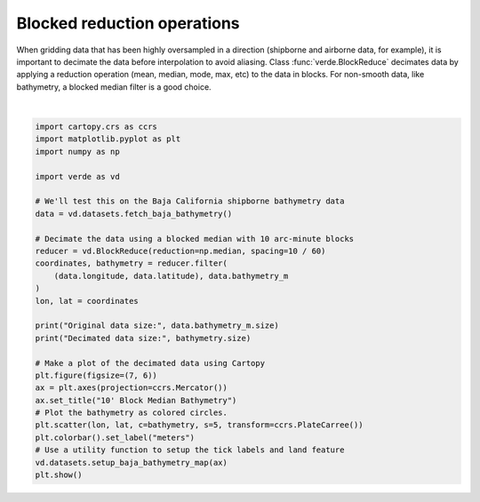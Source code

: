 
.. DO NOT EDIT.
.. THIS FILE WAS AUTOMATICALLY GENERATED BY SPHINX-GALLERY.
.. TO MAKE CHANGES, EDIT THE SOURCE PYTHON FILE:
.. "gallery/blockreduce.py"
.. LINE NUMBERS ARE GIVEN BELOW.

.. only:: html

    .. note::
        :class: sphx-glr-download-link-note

        :ref:`Go to the end <sphx_glr_download_gallery_blockreduce.py>`
        to download the full example code

.. rst-class:: sphx-glr-example-title

.. _sphx_glr_gallery_blockreduce.py:


Blocked reduction operations
============================

When gridding data that has been highly oversampled in a direction (shipborne
and airborne data, for example), it is important to decimate the data before
interpolation to avoid aliasing. Class :func:`verde.BlockReduce` decimates
data by applying a reduction operation (mean, median, mode, max, etc) to the
data in blocks. For non-smooth data, like bathymetry, a blocked median filter
is a good choice.

.. GENERATED FROM PYTHON SOURCE LINES 18-47



.. image-sg:: /gallery/images/sphx_glr_blockreduce_001.png
   :alt: 10' Block Median Bathymetry
   :srcset: /gallery/images/sphx_glr_blockreduce_001.png
   :class: sphx-glr-single-img


.. rst-class:: sphx-glr-script-out

 .. code-block:: none

    /usr/share/miniconda/envs/test/lib/python3.12/site-packages/verde/blockreduce.py:179: FutureWarning: The provided callable <function median at 0x7f06bd7b7e20> is currently using DataFrameGroupBy.median. In a future version of pandas, the provided callable will be used directly. To keep current behavior pass the string "median" instead.
      blocked = pd.DataFrame(columns).groupby("block").aggregate(reduction)
    /usr/share/miniconda/envs/test/lib/python3.12/site-packages/verde/blockreduce.py:236: FutureWarning: The provided callable <function median at 0x7f06bd7b7e20> is currently using DataFrameGroupBy.median. In a future version of pandas, the provided callable will be used directly. To keep current behavior pass the string "median" instead.
      grouped = table.groupby("block").aggregate(self.reduction)
    Original data size: 82970
    Decimated data size: 1801






|

.. code-block:: Python

    import cartopy.crs as ccrs
    import matplotlib.pyplot as plt
    import numpy as np

    import verde as vd

    # We'll test this on the Baja California shipborne bathymetry data
    data = vd.datasets.fetch_baja_bathymetry()

    # Decimate the data using a blocked median with 10 arc-minute blocks
    reducer = vd.BlockReduce(reduction=np.median, spacing=10 / 60)
    coordinates, bathymetry = reducer.filter(
        (data.longitude, data.latitude), data.bathymetry_m
    )
    lon, lat = coordinates

    print("Original data size:", data.bathymetry_m.size)
    print("Decimated data size:", bathymetry.size)

    # Make a plot of the decimated data using Cartopy
    plt.figure(figsize=(7, 6))
    ax = plt.axes(projection=ccrs.Mercator())
    ax.set_title("10' Block Median Bathymetry")
    # Plot the bathymetry as colored circles.
    plt.scatter(lon, lat, c=bathymetry, s=5, transform=ccrs.PlateCarree())
    plt.colorbar().set_label("meters")
    # Use a utility function to setup the tick labels and land feature
    vd.datasets.setup_baja_bathymetry_map(ax)
    plt.show()


.. rst-class:: sphx-glr-timing

   **Total running time of the script:** (0 minutes 0.199 seconds)


.. _sphx_glr_download_gallery_blockreduce.py:

.. only:: html

  .. container:: sphx-glr-footer sphx-glr-footer-example

    .. container:: sphx-glr-download sphx-glr-download-jupyter

      :download:`Download Jupyter notebook: blockreduce.ipynb <blockreduce.ipynb>`

    .. container:: sphx-glr-download sphx-glr-download-python

      :download:`Download Python source code: blockreduce.py <blockreduce.py>`


.. only:: html

 .. rst-class:: sphx-glr-signature

    `Gallery generated by Sphinx-Gallery <https://sphinx-gallery.github.io>`_
